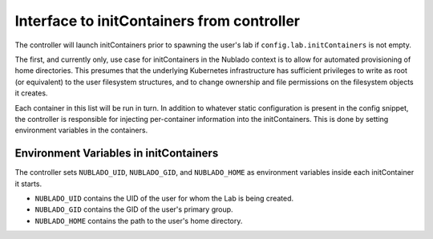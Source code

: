 ###########################################
Interface to initContainers from controller
###########################################

The controller will launch initContainers prior to spawning the user's lab if ``config.lab.initContainers`` is not empty.

The first, and currently only, use case for initContainers in the Nublado context is to allow for automated provisioning of home directories.
This presumes that the underlying Kubernetes infrastructure has sufficient privileges to write as root (or equivalent) to the user filesystem structures, and to change ownership and file permissions on the filesystem objects it creates.

Each container in this list will be run in turn.
In addition to whatever static configuration is present in the config snippet, the controller is responsible for injecting per-container information into the initContainers.
This is done by setting environment variables in the containers.

Environment Variables in initContainers
---------------------------------------

The controller sets ``NUBLADO_UID``, ``NUBLADO_GID``, and ``NUBLADO_HOME`` as environment variables inside each initContainer it starts.

* ``NUBLADO_UID`` contains the UID of the user for whom the Lab is being created.
* ``NUBLADO_GID`` contains the GID of the user's primary group.
* ``NUBLADO_HOME`` contains the path to the user's home directory.

